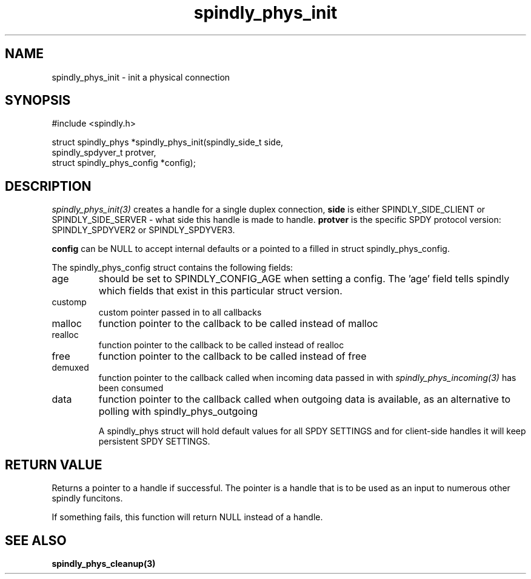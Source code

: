 .TH spindly_phys_init 3 "9 Jul 2012" "spindly 0.1" "spindly manual"
.SH NAME
spindly_phys_init - init a physical connection
.SH SYNOPSIS
.nf
#include <spindly.h>

struct spindly_phys *spindly_phys_init(spindly_side_t side,
                                       spindly_spdyver_t protver,
                                       struct spindly_phys_config *config);
.fi
.SH DESCRIPTION
\fIspindly_phys_init(3)\fP creates a handle for a single duplex connection,
\fBside\fP is either SPINDLY_SIDE_CLIENT or SPINDLY_SIDE_SERVER - what side
this handle is made to handle. \fBprotver\fP is the specific SPDY protocol
version: SPINDLY_SPDYVER2 or SPINDLY_SPDYVER3.

\fBconfig\fP can be NULL to accept internal defaults or a pointed to a filled
in struct spindly_phys_config.

The spindly_phys_config struct contains the following fields:
.IP age
should be set to SPINDLY_CONFIG_AGE when setting a config. The 'age' field
tells spindly which fields that exist in this particular struct version.
.IP customp
custom pointer passed in to all callbacks
.IP malloc
function pointer to the callback to be called instead of malloc
.IP realloc
function pointer to the callback to be called instead of realloc
.IP free
function pointer to the callback to be called instead of free
.IP demuxed
function pointer to the callback called when incoming data passed in with
\fIspindly_phys_incoming(3)\fP has been consumed
.IP data
function pointer to the callback called when outgoing data is available, as an
alternative to polling with spindly_phys_outgoing

A spindly_phys struct will hold default values for all SPDY SETTINGS and for
client-side handles it will keep persistent SPDY SETTINGS.
.SH RETURN VALUE
Returns a pointer to a handle if successful. The pointer is a handle that is
to be used as an input to numerous other spindly funcitons.

If something fails, this function will return NULL instead of a handle.
.SH SEE ALSO
.BR spindly_phys_cleanup(3)

